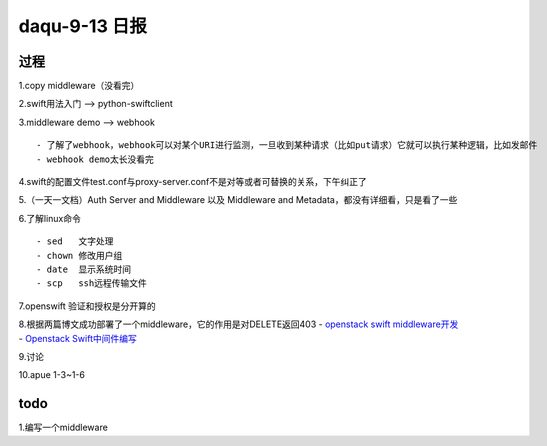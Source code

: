 daqu-9-13 日报
==================

过程
----

1.copy middleware（没看完）

2.swift用法入门 --> python-swiftclient

3.middleware demo --> webhook

::

    - 了解了webhook，webhook可以对某个URI进行监测，一旦收到某种请求（比如put请求）它就可以执行某种逻辑，比如发邮件
    - webhook demo太长没看完

4.swift的配置文件test.conf与proxy-server.conf不是对等或者可替换的关系，下午纠正了

5.（一天一文档）Auth Server and Middleware 以及 Middleware and
Metadata，都没有详细看，只是看了一些

6.了解linux命令

::

    - sed   文字处理
    - chown 修改用户组
    - date  显示系统时间
    - scp   ssh远程传输文件

7.openswift 验证和授权是分开算的

| 8.根据两篇博文成功部署了一个middleware，它的作用是对DELETE返回403 -
  `openstack swift
  middleware开发 <http://www.cnblogs.com/vincent4code/p/4917469.html>`__
| - `Openstack
  Swift中间件编写 <http://www.cnblogs.com/kingzzm/p/3553382.html>`__

9.讨论

10.apue 1-3~1-6

todo
----

1.编写一个middleware
